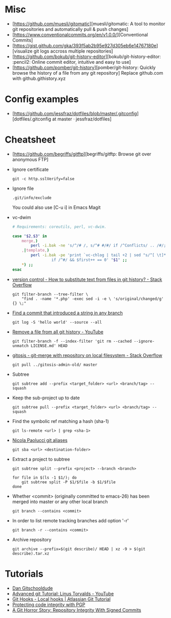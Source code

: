 
* Misc

- [https://github.com/muesli/gitomatic][muesli/gitomatic: A tool to monitor git repositories and automatically pull & push changes]
- [https://www.conventionalcommits.org/en/v1.0.0/][Conventional Commits]
- [https://gist.github.com/gka/393f5ab2b95e927d305eb6e14767180e][visualize git logs accross multiple repositories]
- [https://github.com/bokub/git-history-editor][bokub/git-history-editor: :pencil2: Online commit editor, intuitive and easy to use]
- [https://github.com/pomber/git-history][pomber/git-history: Quickly browse the history of a file from any git repository]
  Replace github.com with github.githistory.xyz

* Config examples

- [https://github.com/jessfraz/dotfiles/blob/master/.gitconfig][dotfiles/.gitconfig at master · jessfraz/dotfiles]

* Cheatsheet

  - [https://github.com/begriffs/gitftp][begriffs/gitftp: Browse git over anonymous FTP]

  - Ignore certificate
    : git -c http.sslVerify=false

  - Ignore file
    : .git/info/exclude
    You could also use [C-u i] in Emacs Magit

  - vc-dwim
    #+BEGIN_SRC sh
      # Requirements: coreutils, perl, vc-dwim.

      case "$2,$3" in
          merge,)
              perl -i.bak -ne 's/^/# /, s/^# #/#/ if /^Conflicts/ .. /#/; print' "$1" ;;
          ,|template,)
              perl -i.bak -pe 'print `vc-chlog | tail +2 | sed "s/^[ \t]*//"`
                       if /^#/ && $first++ == 0' "$1" ;;
          ,*) ;;
      esac
    #+END_SRC

  - [[https://stackoverflow.com/questions/4110652/how-to-substitute-text-from-files-in-git-history][version control - How to substitute text from files in git history? - Stack Overflow]]
    #+BEGIN_SRC shell
      git filter-branch --tree-filter \
          "find . -name '*.php' -exec sed -i -e \ 's/original/changed/g' {} \;"
    #+END_SRC

  - [[https://stackoverflow.com/questions/5816134/finding-a-git-commit-that-introduced-a-string-in-any-branch][Find a commit that introduced a string in any branch]]
    : git log -S 'hello world' --source --all

  - [[https://www.youtube.com/watch?v=Bo-8EfDpKxA][Remove a file from all git history - YouTube]]
    : git filter-branch -f --index-filter 'git rm --cached --ignore-unmatch LICENSE.md' HEAD

  - [[https://stackoverflow.com/questions/1651985/git-merge-with-repository-on-local-filesystem][gitosis - git-merge with repository on local filesystem - Stack Overflow]]
    : git pull ../gitosis-admin-old/ master

  - Subtree
    : git subtree add --prefix <target_folder> <url> <branch/tag> --squash

  - Keep the sub-project up to date
    : git subtree pull --prefix <target_folder> <url> <branch/tag> --squash

  - Find the symbolic ref matching a hash (sha-1)
    : git ls-remote <url> | grep <sha-1>

  - [[https://bitbucket.org/durdn/cfg/src/master/.gitconfig?at=master&fileviewer=file-view-default][Nicola Paolucci git aliases]]
    : git sba <url> <destination-folder>

  - Extract a project to subtree
    : git subtree split --prefix <project> --branch <branch>
    #+BEGIN_SRC shell
      for file in $(ls -1 $1/); do
          git subtree split -P $1/$file -b $1/$file
      done
    #+END_SRC

  - Whether <commit> (originally committed to emacs-26) has been
    merged into master or any other local branch
    : git branch --contains <commit>

  - In order to list remote tracking branches add option '-r'
    : git branch -r --contains <commit>

  - Archive repository
    : git archive --prefix=$(git describe)/ HEAD | xz -9 > $(git describe).tar.xz

* Tutorials
  - [[https://www.youtube.com/channel/UCshmCws1MijkZLMkPmOmzbQ][Dan Gitschooldude]]
  - [[https://www.youtube.com/watch?v=8ET_gl1qAZ0][Advanced git Tutorial: Linus Torvalds - YouTube]]
  - [[https://www.atlassian.com/git/tutorials/git-hooks/local-hooks][Git Hooks - Local hooks | Atlassian Git Tutorial]]
  - [[https://github.com/lfit/itpol/blob/master/protecting-code-integrity.md][Protecting code integrity with PGP]]
  - [[https://mikegerwitz.com/papers/git-horror-story#automate][A Git Horror Story: Repository Integrity With Signed Commits]]

